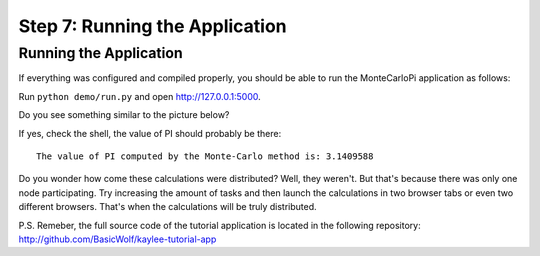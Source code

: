 .. _tutorial-running:

Step 7: Running the Application
===============================

Running the Application
-----------------------

If everything was configured and compiled properly, you should be able
to run the MonteCarloPi application as follows:

Run ``python demo/run.py`` and open http://127.0.0.1:5000.

Do you see something similar to the picture below?

.. image:: ../_static/tutorial.png
   :align: center
   :alt: Console with MonteCarloPI application output.
   :scale: 75 %
   :width: 800
   :height: 400

If yes, check the shell, the value of PI should probably be there::

  The value of PI computed by the Monte-Carlo method is: 3.1409588

Do you wonder how come these calculations were distributed?
Well, they weren't. But that's because there was only one node participating.
Try increasing the amount of tasks and then launch the calculations in two
browser tabs or even two different browsers. That's when the calculations
will be truly distributed.

P.S. Remeber, the full source code of the tutorial application is located
in the following repository: http://github.com/BasicWolf/kaylee-tutorial-app
